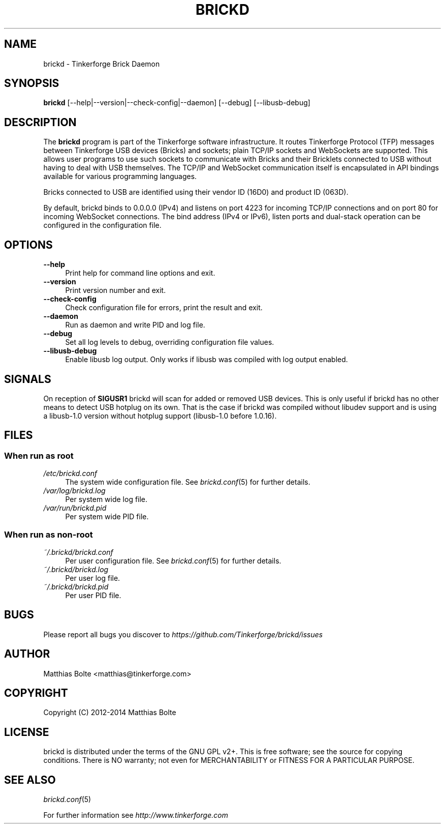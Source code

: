.\" Process this file with: groff -man -Tascii brickd.8
.TH BRICKD 8 2014-01-30 Tinkerforge
.\" Turn off justification for nroff. Always turn off hyphenation.
.if n .ad l
.nh
.SH NAME
brickd \- Tinkerforge Brick Daemon
.SH SYNOPSIS
.B brickd
[--help|--version|--check-config|--daemon] [--debug] [--libusb-debug]
.SH DESCRIPTION
The
.B brickd
program is part of the Tinkerforge software infrastructure. It routes
Tinkerforge Protocol (TFP) messages between Tinkerforge USB devices (Bricks)
and sockets; plain TCP/IP sockets and WebSockets are supported. This allows
user programs to use such sockets to communicate with Bricks and their
Bricklets connected to USB without having to deal with USB themselves. The
TCP/IP and WebSocket communication itself is encapsulated in API bindings
available for various programming languages.
.PP
Bricks connected to USB are identified using their vendor ID (16D0) and product
ID (063D).
.PP
By default, brickd binds to 0.0.0.0 (IPv4) and listens on port 4223 for
incoming TCP/IP connections and on port 80 for incoming WebSocket connections.
The bind address (IPv4 or IPv6), listen ports and dual-stack operation can be
configured in the configuration file.
.SH OPTIONS
.IP "\fB\-\-help\fR" 4
Print help for command line options and exit.
.IP "\fB\-\-version\fR" 4
Print version number and exit.
.IP "\fB\-\-check-config\fR" 4
Check configuration file for errors, print the result and exit.
.IP "\fB\-\-daemon\fR" 4
Run as daemon and write PID and log file.
.IP "\fB\-\-debug\fR" 4
Set all log levels to debug, overriding configuration file values.
.IP "\fB\-\-libusb-debug\fR" 4
Enable libusb log output. Only works if libusb was compiled with log output
enabled.
.SH SIGNALS
On reception of
.B SIGUSR1
brickd will scan for added or removed USB devices. This is only useful if brickd
has no other means to detect USB hotplug on its own. That is the case if brickd
was compiled without libudev support and is using a libusb-1.0 version without
hotplug support (libusb-1.0 before 1.0.16).
.SH FILES
.SS "When run as \fBroot\fP"
.IP "\fI/etc/brickd.conf\fR" 4
The system wide configuration file. See
.IR brickd.conf (5)
for further details.
.IP "\fI/var/log/brickd.log\fR" 4
Per system wide log file.
.IP "\fI/var/run/brickd.pid\fR" 4
Per system wide PID file.
.SS "When run as \fBnon-root\fP"
.IP "\fI~/.brickd/brickd.conf\fR" 4
Per user configuration file. See
.IR brickd.conf (5)
for further details.
.IP "\fI~/.brickd/brickd.log\fR" 4
Per user log file.
.IP "\fI~/.brickd/brickd.pid\fR" 4
Per user PID file.
.SH BUGS
Please report all bugs you discover to
\fI\%https://github.com/Tinkerforge/brickd/issues\fR
.SH AUTHOR
Matthias Bolte <matthias@tinkerforge.com>
.SH COPYRIGHT
Copyright (C) 2012-2014 Matthias Bolte
.SH LICENSE
brickd is distributed under the terms of the GNU GPL v2+. This is free
software; see the source for copying conditions. There is NO warranty;
not even for MERCHANTABILITY or FITNESS FOR A PARTICULAR PURPOSE.
.SH "SEE ALSO"
.IR brickd.conf (5)

For further information see \fI\%http://www.tinkerforge.com\fR
